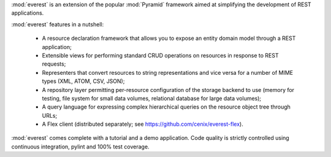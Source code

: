 :mod:`everest` is an extension of the popular :mod:`Pyramid` framework aimed at
simplifying the development of REST applications.

:mod:`everest` features in a nutshell:

 * A resource declaration framework that allows you to expose an entity domain
   model through a REST application;
 * Extensible views for performing standard CRUD operations on resources in
   response to REST requests;
 * Representers that convert resources to string representations and vice
   versa for a number of MIME types (XML, ATOM, CSV, JSON);
 * A repository layer permitting per-resource configuration of the storage
   backend to use (memory for testing, file system for small data volumes,
   relational database for large data volumes);
 * A query language for expressing complex hierarchical queries on the
   resource object tree through URLs;
 * A Flex client (distributed separately; see
   https://github.com/cenix/everest-flex).

:mod:`everest` comes complete with a tutorial and a demo application. Code
quality is strictly controlled using continuous integration, pylint and 100%
test coverage.
